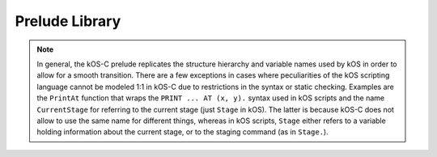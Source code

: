 Prelude Library
===============

.. todo:: This page is a stub. It is supposed to document the modules in the
   ``kosc-prelude`` library.

.. note:: In general, the kOS-C prelude replicates the structure hierarchy and
          variable names used by kOS in order to allow for a smooth transition.
          There are a few exceptions in cases where peculiarities of the kOS
          scripting language cannot be modeled 1:1 in kOS-C due to restrictions
          in the syntax or static checking. Examples are the ``PrintAt``
          function that wraps the ``PRINT ... AT (x, y).`` syntax used in kOS
          scripts and the name ``CurrentStage`` for referring to the current
          stage (just ``Stage`` in kOS). The latter is because kOS-C does not
          allow to use the same name for different things, whereas in kOS
          scripts, ``Stage`` either refers to a variable holding information
          about the current stage, or to the staging command (as in ``Stage.``).
